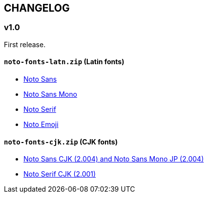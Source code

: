 == CHANGELOG

=== v1.0

First release.

==== `noto-fonts-latn.zip` (Latin fonts)

* https://github.com/googlefonts/noto-fonts/raw/main/hinted/ttf/NotoSans/[Noto Sans]
* https://github.com/googlefonts/noto-fonts/raw/main/hinted/ttf/NotoSansMono/[Noto Sans Mono]
* https://github.com/googlefonts/noto-fonts/raw/main/hinted/ttf/NotoSerif/[Noto Serif]
* https://github.com/googlefonts/noto-emoji/blob/main/fonts/NotoColorEmoji.ttf[Noto Emoji]


==== `noto-fonts-cjk.zip` (CJK fonts)

* https://github.com/googlefonts/noto-cjk/releases/download/Sans2.004/02_NotoSansCJK-TTF-VF.zip[Noto Sans CJK (2.004) and Noto Sans Mono JP (2.004)]
* https://github.com/googlefonts/noto-cjk/releases/download/Serif2.001/03_NotoSerifCJK-TTF-VF.zip[Noto Serif CJK (2.001)]
